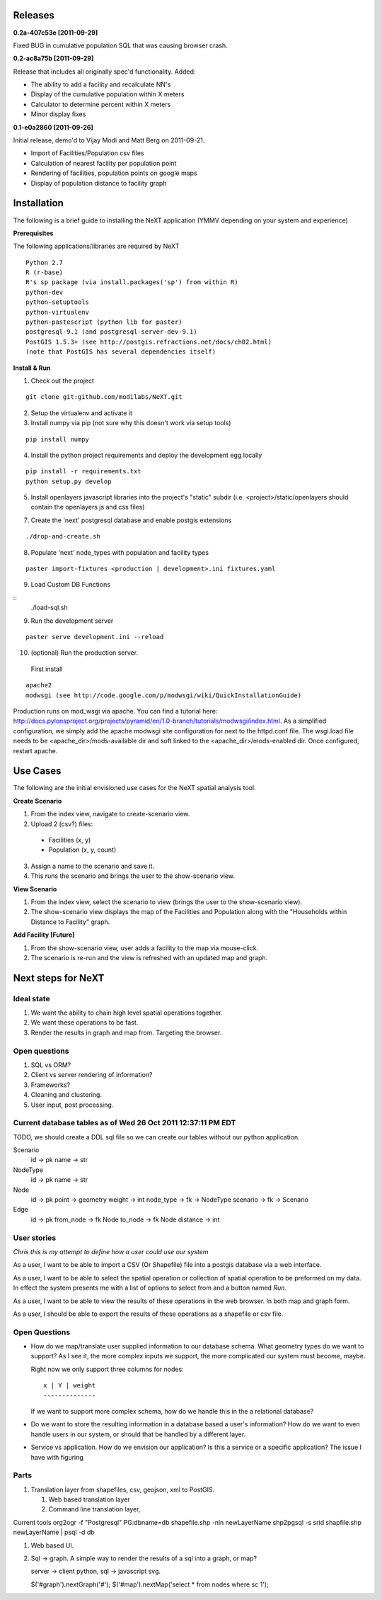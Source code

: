 Releases
=========

**0.2a-407c53e [2011-09-29]**

Fixed BUG in cumulative population SQL that was causing browser crash.

**0.2-ac8a75b [2011-09-29]**

Release that includes all originally spec'd functionality.
Added:

- The ability to add a facility and recalculate NN's
- Display of the cumulative population within X meters
- Calculator to determine percent within X meters
- Minor display fixes

**0.1-e0a2860 [2011-09-26]**

Initial release, demo'd to Vijay Modi and Matt Berg on 2011-09-21.  

- Import of Facilities/Population csv files
- Calculation of nearest facility per population point
- Rendering of facilities, population points on google maps
- Display of population distance to facility graph


Installation
============

The following is a brief guide to installing the NeXT application
(YMMV depending on your system and experience)

**Prerequisites**

The following applications/libraries are required by NeXT

::


  Python 2.7
  R (r-base)
  R's sp package (via install.packages('sp') from within R)
  python-dev
  python-setuptools
  python-virtualenv
  python-pastescript (python lib for paster)
  postgresql-9.1 (and postgresql-server-dev-9.1)
  PostGIS 1.5.3+ (see http://postgis.refractions.net/docs/ch02.html)
  (note that PostGIS has several dependencies itself)


**Install & Run**

1. Check out the project 

::

  git clone git:github.com/modilabs/NeXT.git

2. Setup the virtualenv and activate it

3. Install numpy via pip (not sure why this doesn't work via setup tools)

::

  pip install numpy 

4. Install the python project requirements and deploy the development egg locally
   
:: 

  pip install -r requirements.txt
  python setup.py develop

5. Install openlayers javascript libraries into the project's "static" subdir (i.e. <project>/static/openlayers should contain the openlayers js and css files)

7. Create the 'next' postgresql database and enable postgis extensions

::
  
  ./drop-and-create.sh

8. Populate 'next' node_types with population and facility types

::

  paster import-fixtures <production | development>.ini fixtures.yaml  

9. Load Custom DB Functions

::
  ./load-sql.sh
  
9. Run the development server 
   
::

  paster serve development.ini --reload


10. (optional) Run the production server.  

  First install

::

  apache2
  modwsgi (see http://code.google.com/p/modwsgi/wiki/QuickInstallationGuide)
  
Production runs on mod_wsgi via apache.  You can find a tutorial here:  http://docs.pylonsproject.org/projects/pyramid/en/1.0-branch/tutorials/modwsgi/index.html.  As a simplified configuration, we simply add the apache modwsgi site configuration for next to the httpd.conf file.  The wsgi.load file needs to be <apache_dir>/mods-available dir and soft linked to the <apache_dir>/mods-enabled dir.  Once configured, restart apache.   




Use Cases
=========

The following are the initial envisioned use cases for the NeXT spatial analysis tool.

**Create Scenario**

1. From the index view, navigate to create-scenario view.

2. Upload 2 (csv?) files:

  - Facilities (x, y)
  - Population (x, y, count)

3. Assign a name to the scenario and save it.

4. This runs the scenario and brings the user to the show-scenario view.

**View Scenario**

1. From the index view, select the scenario to view (brings the user to the show-scenario view).

2. The show-scenario view displays the map of the Facilities and Population along with the "Households within Distance to Facility" graph.

**Add Facility [Future]**

1. From the show-scenario view, user adds a facility to the map via mouse-click. 

2. The scenario is re-run and the view is refreshed with an updated map and graph.



Next steps for NeXT
===================

Ideal state
----------- 

#. We want the ability to chain high level spatial operations together.

#. We want these operations to be fast.

#. Render the results in graph and map from. Targeting the browser.

Open questions
--------------

#. SQL vs ORM? 

#. Client vs server rendering of information?

#. Frameworks?

#. Cleaning and clustering.

#. User input, post processing. 


Current database tables as of Wed 26 Oct 2011 12:37:11 PM EDT
-------------------------------------------------------------

TODO, we should create a DDL sql file so we can create our tables
without our python application.

Scenario
   id       -> pk
   name     -> str

NodeType
   id       -> pk
   name     -> str

Node
  id        -> pk
  point     -> geometry
  weight    -> int
  node_type -> fk -> NodeType
  scenario  -> fk -> Scenario

Edge
  id        -> pk
  from_node -> fk Node
  to_node   -> fk Node
  distance  -> int



User stories
------------

*Chris this is my attempt to define how a user could use our system*

As a user, I want to be able to import a CSV (Or Shapefile) file into
a postgis database via a web interface.

As a user, I want to be able to select the spatial operation or
collection of spatial operation to be preformed on my data. In effect
the system presents me with a list of options to select from and a
button named *Run*. 

As a user, I want to be able to view the results of these operations
in the web browser. In both map and graph form.

As a user, I should be able to export the results of these operations
as a shapefile or csv file. 

Open Questions
--------------

- How do we map/translate user supplied information to
  our database schema. What geometry types do we want to support? As I
  see it, the more complex inputs we support, the more complicated our
  system must become, maybe.

  Right now we only support three columns for nodes::

   x | Y | weight
   --------------
  

  If we want to support more complex schema, how do we handle this in
  the a relational database?


- Do we want to store the resulting information in a database based a
  user's information? How do we want to even handle users in our
  system, or should that be handled by a different layer.

- Service vs application. How do we envision our application? Is this
  a service or a specific application? The issue I have with figuring 




Parts
------
#. Translation layer from shapefiles, csv, geojson, xml to PostGIS.

   #. Web based translation layer
   #. Command line translation layer, 

Current tools
org2ogr -f "Postgresql" PG:dbname=db shapefile.shp -nln newLayerName
shp2pgsql -s srid shapfile.shp newLayerName | psql -d db 


#. Web based UI.


#. Sql -> graph. A simple way to render the results of a sql into a graph, or map?

   server -> client
   python, sql -> javascript svg. 



   $('#graph').nextGraph('#');
   $('#map').nextMap('select * from nodes where sc 1');


